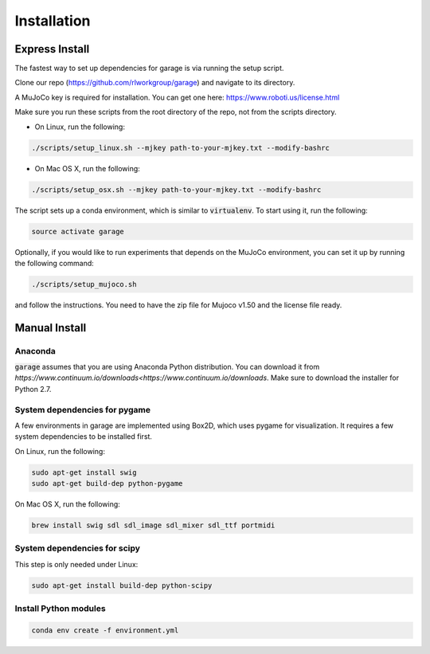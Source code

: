 .. _installation:


============
Installation
============

Express Install
===============

The fastest way to set up dependencies for garage is via running the setup script.

Clone our repo (https://github.com/rlworkgroup/garage) and navigate to its directory.

A MuJoCo key is required for installation. You can get one here: https://www.roboti.us/license.html

Make sure you run these scripts from the root directory of the repo, not from the scripts directory.

- On Linux, run the following:

.. code-block:: bash

    ./scripts/setup_linux.sh --mjkey path-to-your-mjkey.txt --modify-bashrc

- On Mac OS X, run the following:

.. code-block:: bash

    ./scripts/setup_osx.sh --mjkey path-to-your-mjkey.txt --modify-bashrc


The script sets up a conda environment, which is similar to :code:`virtualenv`. To start using it, run the following:

.. code-block:: bash

    source activate garage


Optionally, if you would like to run experiments that depends on the MuJoCo environment, you can set it up by running the following command:

.. code-block:: bash

    ./scripts/setup_mujoco.sh

and follow the instructions. You need to have the zip file for Mujoco v1.50 and the license file ready.



Manual Install
==============

Anaconda
------------

:code:`garage` assumes that you are using Anaconda Python distribution. You can download it from `https://www.continuum.io/downloads<https://www.continuum.io/downloads`.  Make sure to download the installer for Python 2.7.


System dependencies for pygame
------------------------------

A few environments in garage are implemented using Box2D, which uses pygame for visualization.
It requires a few system dependencies to be installed first.

On Linux, run the following:

.. code-block:: bash

  sudo apt-get install swig
  sudo apt-get build-dep python-pygame

On Mac OS X, run the following:

.. code-block:: bash

  brew install swig sdl sdl_image sdl_mixer sdl_ttf portmidi

System dependencies for scipy
-----------------------------

This step is only needed under Linux:

.. code-block:: bash

  sudo apt-get install build-dep python-scipy

Install Python modules
----------------------

.. code-block:: bash

  conda env create -f environment.yml
